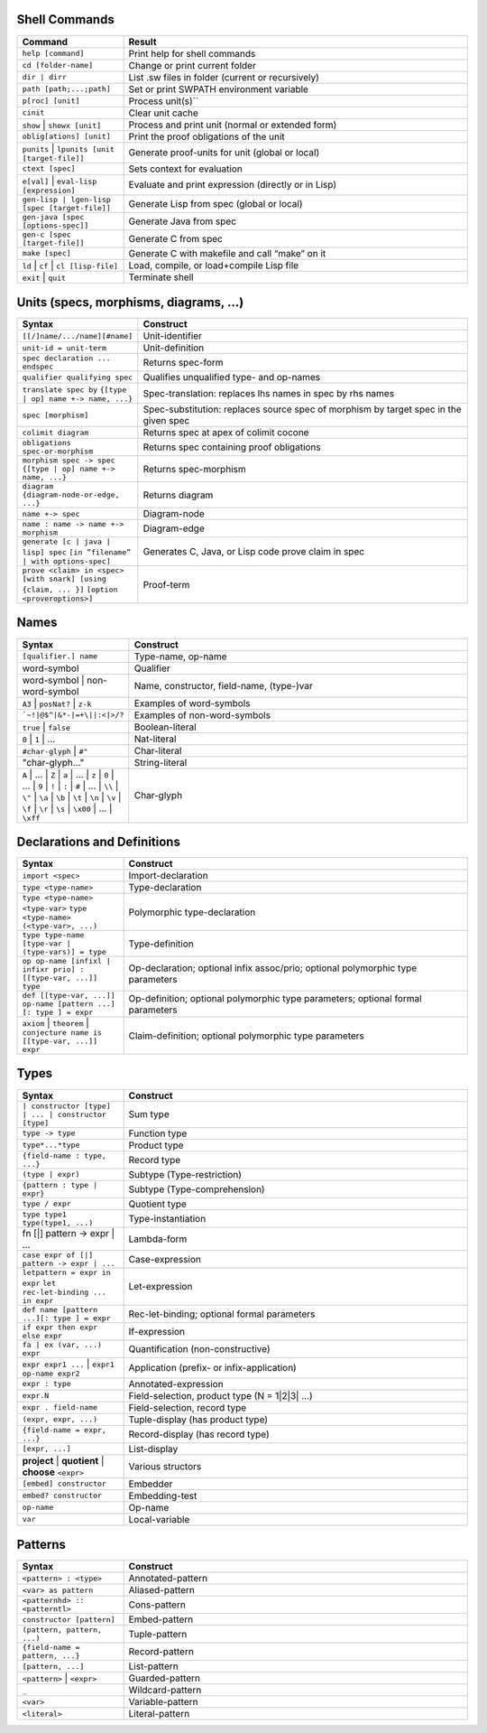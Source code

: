 ================
 Shell Commands
================

.. tabularcolumns:: |p{200pt}|p{200pt}|

.. list-table::
   :widths: 65 210
   :header-rows: 1

   - * Command
     * Result
   - * ``help [command]``
     * Print help for shell commands
   - * ``cd [folder-name]``
     * Change or print current folder
   - * ``dir | dirr``
     * List .sw files in folder (current or recursively)
   - * ``path [path;...;path]``
     * Set or print SWPATH environment variable
   - * ``p[roc] [unit]``
     * Process unit(s)``
   - * ``cinit``
     * Clear unit cache
   - * ``show`` | ``showx [unit]``
     * Process and print unit (normal or extended form)
   - * ``oblig[ations] [unit]``
     * Print the proof obligations of the unit
   - * ``punits`` | ``lpunits [unit [target-file]]``
     * Generate proof-units for unit (global or local)
   - * ``ctext [spec]``
     * Sets context for evaluation
   - * ``e[val]`` | ``eval-lisp [expression]``
     * Evaluate and print expression (directly or in Lisp)
   - * ``gen-lisp | lgen-lisp [spec [target-file]]``
     * Generate Lisp from spec (global or local)
   - * ``gen-java [spec [options-spec]]``
     * Generate Java from spec
   - * ``gen-c [spec [target-file]]``
     * Generate C from spec
   - * ``make [spec]``
     * Generate C with makefile and call “make” on it
   - * ``ld`` | ``cf`` | ``cl [lisp-file]``
     * Load, compile, or load+compile Lisp file
   - * ``exit`` | ``quit``
     * Terminate shell

==========================================
Units (specs, morphisms, diagrams, ...)
==========================================
.. tabularcolumns:: |p{200pt}|p{200pt}|

.. list-table::
   :widths: 65 210
   :header-rows: 1

   - * Syntax
     * Construct
   - * ``[[/]name/.../name][#name]``
     * Unit-identifier
   - * ``unit-id = unit-term``
     * Unit-definition
   - * ``spec declaration ... endspec``
     * Returns spec-form
   - * ``qualifier qualifying spec``
     * Qualifies unqualified type- and op-names
   - * ``translate spec by``
       ``{[type | op] name +-> name, ...}``
     * Spec-translation: replaces lhs names in spec by rhs names
   - * ``spec [morphism]``
     * Spec-substitution: replaces source spec of morphism by target spec in the given spec
   - * ``colimit diagram``
     * Returns spec at apex of colimit cocone
   - * ``obligations spec-or-morphism``
     * Returns spec containing proof obligations
   - * ``morphism spec -> spec``
       ``{[type | op] name +-> name, ...}``
     * Returns spec-morphism
   - * ``diagram {diagram-node-or-edge, ...}``
     * Returns diagram
   - * ``name +-> spec``
     * Diagram-node
   - * ``name : name -> name +-> morphism``
     * Diagram-edge
   - * ``generate [c | java | lisp] spec``
       ``[in ”filename” | with options-spec]``
     * Generates C, Java, or Lisp code prove claim in spec
   - * ``prove <claim> in <spec>``
       ``[with snark] [using {claim, ... }]``
       ``[option <proveroptions>]``
     * Proof-term

=======
Names
=======

.. tabularcolumns:: |p{200pt}|p{200pt}|

.. list-table::
   :widths: 65 210
   :header-rows: 1

   - * Syntax
     * Construct
   - * ``[qualifier.] name``
     * Type-name, op-name
   - * word-symbol
     * Qualifier
   - * word-symbol | non-word-symbol
     * Name, constructor, field-name, (type-)var
   - * ``A3`` | ``posNat?`` | ``z-k``
     * Examples of word-symbols
   - * ```~!|@$^|&*-|=+\||:<|>/?``
     * Examples of non-word-symbols
   - * ``true`` | ``false``
     * Boolean-literal
   - * ``0`` | ``1`` | ...
     * Nat-literal
   - * ``#char-glyph`` | ``#"``
     * Char-literal
   - * "char-glyph..."
     * String-literal
   - * ``A`` | ... | ``Z`` |
       ``a`` | ... | ``z`` |
       ``0`` | ... | ``9`` |
       ``!`` | ``:`` | ``#`` | ... | ``\\`` | ``\"`` | 
       ``\a`` | ``\b`` | ``\t`` | ``\n`` | ``\v`` | ``\f`` | ``\r`` |
       ``\s`` | ``\x00`` | ... | ``\xff``
     * Char-glyph

==============================
Declarations and Definitions
==============================

.. tabularcolumns:: |p{200pt}|p{200pt}|

.. list-table::
   :widths: 65 210
   :header-rows: 1


   - * Syntax
     * Construct
   - * ``import <spec>``
     * Import-declaration
   - * ``type <type-name>``
     * Type-declaration
   - * ``type <type-name> <type-var>``
       ``type <type-name> (<type-var>, ...)``
     * Polymorphic type-declaration
   - * ``type type-name [type-var | (type-vars)] = type``
     * Type-definition
   - * ``op op-name [infixl | infixr prio] : [[type-var, ...]] type``
     * Op-declaration; optional infix assoc/prio; optional polymorphic type parameters
   - * ``def [[type-var, ...]] op-name [pattern ...] [: type ] = expr``
     * Op-definition; optional polymorphic type parameters; optional formal parameters
   - * ``axiom`` | ``theorem`` | ``conjecture name is [[type-var, ...]] expr``
     * Claim-definition; optional polymorphic type parameters

========
Types
========

.. tabularcolumns:: |p{200pt}|p{200pt}|

.. list-table::
   :widths: 65 210
   :header-rows: 1

   - * Syntax
     * Construct
   - * ``| constructor [type] | ... | constructor [type]``
     * Sum type
   - * ``type -> type``
     * Function type
   - * ``type*...*type``
     * Product type
   - * ``{field-name : type, ...}``
     * Record type
   - * ``(type | expr)``
     * Subtype (Type-restriction) 
   - * ``{pattern : type | expr}``
     * Subtype (Type-comprehension)
   - * ``type / expr``
     * Quotient type
   - * ``type type1 type(type1, ...)``
     * Type-instantiation
   - * fn [|] pattern -> expr | ...
     * Lambda-form
   - * ``case expr of [|] pattern -> expr | ...``
     * Case-expression
   - * ``letpattern = expr in expr``
       ``let rec-let-binding ... in expr``
     * Let-expression
   - * ``def name [pattern ...][: type ] = expr``
     * Rec-let-binding; optional formal parameters
   - * ``if expr then expr else expr``
     * If-expression
   - * ``fa | ex (var, ...) expr``
     * Quantification (non-constructive)
   - * ``expr expr1 ...`` | ``expr1 op-name expr2``
     * Application (prefix- or infix-application)
   - * ``expr : type``
     * Annotated-expression
   - * ``expr.N``
     * Field-selection, product type (N = 1|2|3| ...) 
   - * ``expr . field-name``
     * Field-selection, record type
   - * ``(expr, expr, ...)``
     * Tuple-display (has product type)
   - * ``{field-name = expr, ...}``
     * Record-display (has record type)
   - * ``[expr, ...]``
     * List-display
   - * **project** | **quotient** | **choose** ``<expr>``
     * Various structors
   - * ``[embed] constructor``
     * Embedder
   - * ``embed? constructor``
     * Embedding-test
   - * ``op-name``
     * Op-name
   - * ``var``
     * Local-variable

==========
Patterns
==========

.. tabularcolumns:: |p{200pt}|p{200pt}|

.. list-table::
   :widths: 65 210
   :header-rows: 1

   - * Syntax
     * Construct
   - * ``<pattern> : <type>``
     * Annotated-pattern
   - * ``<var> as pattern``
     * Aliased-pattern
   - * ``<patternhd> :: <patterntl>``
     * Cons-pattern
   - * ``constructor [pattern]``
     * Embed-pattern
   - * ``(pattern, pattern, ...)``
     * Tuple-pattern
   - * ``{field-name = pattern, ...}``
     * Record-pattern
   - * ``[pattern, ...]``
     * List-pattern
   - * ``<pattern>`` | ``<expr>``
     * Guarded-pattern
   - * ``_``
     * Wildcard-pattern
   - * ``<var>``
     * Variable-pattern
   - * ``<literal>``
     * Literal-pattern
